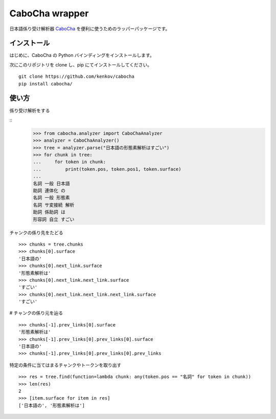 ==============================
CaboCha wrapper
==============================

日本語係り受け解析器 `CaboCha <https://code.google.com/p/cabocha/>`_
を便利に使うためのラッパーパッケージです。


インストール
==============

はじめに、CaboCha の Python バインディングをインストールします。

次にこのリポジトリを clone し、pip にてインストールしてください。

::

    git clone https://github.com/kenkov/cabocha
    pip install cabocha/


使い方
======

係り受け解析をする

::
    >>> from cabocha.analyzer import CaboChaAnalyzer
    >>> analyzer = CaboChaAnalyzer()
    >>> tree = analyzer.parse("日本語の形態素解析はすごい")
    >>> for chunk in tree:
    ...     for token in chunk:
    ...         print(token.pos, token.pos1, token.surface)
    ...
    名詞 一般 日本語
    助詞 連体化 の
    名詞 一般 形態素
    名詞 サ変接続 解析
    助詞 係助詞 は
    形容詞 自立 すごい

チャンクの係り先をたどる

::

    >>> chunks = tree.chunks
    >>> chunks[0].surface
    '日本語の'
    >>> chunks[0].next_link.surface
    '形態素解析は'
    >>> chunks[0].next_link.next_link.surface
    'すごい'
    >>> chunks[0].next_link.next_link.next_link.surface
    'すごい'

# チャンクの係り元を辿る

::

    >>> chunks[-1].prev_links[0].surface
    '形態素解析は'
    >>> chunks[-1].prev_links[0].prev_links[0].surface
    '日本語の'
    >>> chunks[-1].prev_links[0].prev_links[0].prev_links

特定の条件に当てはまるチャンクやトークンを取り出す

::

    >>> res = tree.find(function=lambda chunk: any(token.pos == "名詞" for token in chunk))
    >>> len(res)
    2
    >>> [item.surface for item in res]
    ['日本語の', '形態素解析は']
